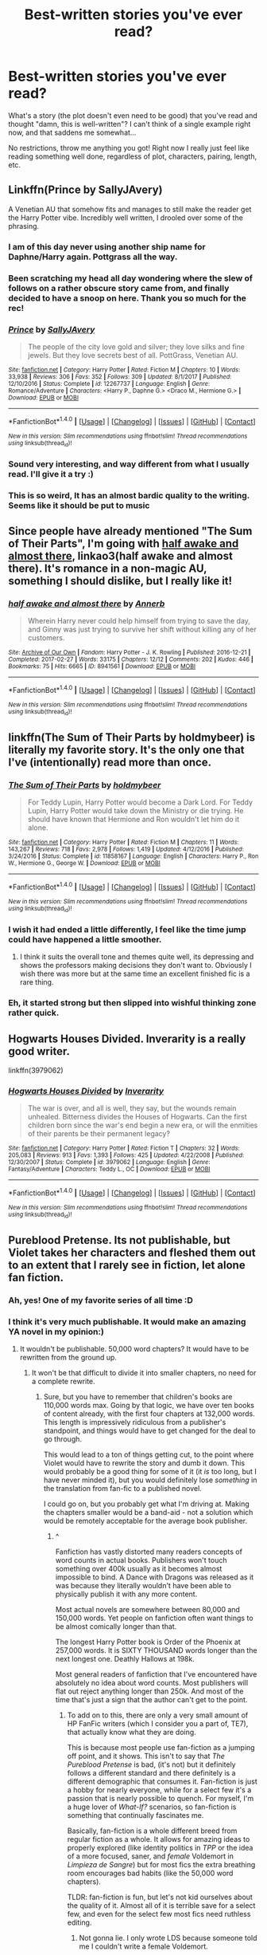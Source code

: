 #+TITLE: Best-written stories you've ever read?

* Best-written stories you've ever read?
:PROPERTIES:
:Author: panda-goddess
:Score: 47
:DateUnix: 1519868028.0
:DateShort: 2018-Mar-01
:FlairText: Request
:END:
What's a story (the plot doesn't even need to be good) that you've read and thought "damn, this is well-written"? I can't think of a single example right now, and that saddens me somewhat...

No restrictions, throw me anything you got! Right now I really just feel like reading something well done, regardless of plot, characters, pairing, length, etc.


** Linkffn(Prince by SallyJAvery)

A Venetian AU that somehow fits and manages to still make the reader get the Harry Potter vibe. Incredibly well written, I drooled over some of the phrasing.
:PROPERTIES:
:Author: moomoogoat
:Score: 11
:DateUnix: 1519872325.0
:DateShort: 2018-Mar-01
:END:

*** I am of this day never using another ship name for Daphne/Harry again. Pottgrass all the way.
:PROPERTIES:
:Author: BLACKtyler
:Score: 12
:DateUnix: 1519890149.0
:DateShort: 2018-Mar-01
:END:


*** Been scratching my head all day wondering where the slew of follows on a rather obscure story came from, and finally decided to have a snoop on here. Thank you so much for the rec!
:PROPERTIES:
:Author: Itsmesally
:Score: 8
:DateUnix: 1519938718.0
:DateShort: 2018-Mar-02
:END:


*** [[http://www.fanfiction.net/s/12267737/1/][*/Prince/*]] by [[https://www.fanfiction.net/u/5909028/SallyJAvery][/SallyJAvery/]]

#+begin_quote
  The people of the city love gold and silver; they love silks and fine jewels. But they love secrets best of all. PottGrass, Venetian AU.
#+end_quote

^{/Site/: [[http://www.fanfiction.net/][fanfiction.net]] *|* /Category/: Harry Potter *|* /Rated/: Fiction M *|* /Chapters/: 10 *|* /Words/: 33,938 *|* /Reviews/: 306 *|* /Favs/: 352 *|* /Follows/: 309 *|* /Updated/: 8/1/2017 *|* /Published/: 12/10/2016 *|* /Status/: Complete *|* /id/: 12267737 *|* /Language/: English *|* /Genre/: Romance/Adventure *|* /Characters/: <Harry P., Daphne G.> <Draco M., Hermione G.> *|* /Download/: [[http://www.ff2ebook.com/old/ffn-bot/index.php?id=12267737&source=ff&filetype=epub][EPUB]] or [[http://www.ff2ebook.com/old/ffn-bot/index.php?id=12267737&source=ff&filetype=mobi][MOBI]]}

--------------

*FanfictionBot*^{1.4.0} *|* [[[https://github.com/tusing/reddit-ffn-bot/wiki/Usage][Usage]]] | [[[https://github.com/tusing/reddit-ffn-bot/wiki/Changelog][Changelog]]] | [[[https://github.com/tusing/reddit-ffn-bot/issues/][Issues]]] | [[[https://github.com/tusing/reddit-ffn-bot/][GitHub]]] | [[[https://www.reddit.com/message/compose?to=tusing][Contact]]]

^{/New in this version: Slim recommendations using/ ffnbot!slim! /Thread recommendations using/ linksub(thread_id)!}
:PROPERTIES:
:Author: FanfictionBot
:Score: 4
:DateUnix: 1519872347.0
:DateShort: 2018-Mar-01
:END:


*** Sound very interesting, and way different from what I usually read. I'll give it a try :)
:PROPERTIES:
:Author: panda-goddess
:Score: 2
:DateUnix: 1519920835.0
:DateShort: 2018-Mar-01
:END:


*** This is so weird, It has an almost bardic quality to the writing. Seems like it should be put to music
:PROPERTIES:
:Author: Duvkav1
:Score: 2
:DateUnix: 1520115772.0
:DateShort: 2018-Mar-04
:END:


** Since people have already mentioned "The Sum of Their Parts", I'm going with [[http://archiveofourown.org/works/8941561/chapters/20467861][half awake and almost there]], linkao3(half awake and almost there). It's romance in a non-magic AU, something I should dislike, but I really like it!
:PROPERTIES:
:Author: InquisitorCOC
:Score: 10
:DateUnix: 1519880318.0
:DateShort: 2018-Mar-01
:END:

*** [[http://archiveofourown.org/works/8941561][*/half awake and almost there/*]] by [[http://www.archiveofourown.org/users/Annerb/pseuds/Annerb][/Annerb/]]

#+begin_quote
  Wherein Harry never could help himself from trying to save the day, and Ginny was just trying to survive her shift without killing any of her customers.
#+end_quote

^{/Site/: [[http://www.archiveofourown.org/][Archive of Our Own]] *|* /Fandom/: Harry Potter - J. K. Rowling *|* /Published/: 2016-12-21 *|* /Completed/: 2017-02-27 *|* /Words/: 33175 *|* /Chapters/: 12/12 *|* /Comments/: 202 *|* /Kudos/: 446 *|* /Bookmarks/: 75 *|* /Hits/: 6665 *|* /ID/: 8941561 *|* /Download/: [[http://archiveofourown.org/downloads/An/Annerb/8941561/half%20awake%20and%20almost%20there.epub?updated_at=1504795815][EPUB]] or [[http://archiveofourown.org/downloads/An/Annerb/8941561/half%20awake%20and%20almost%20there.mobi?updated_at=1504795815][MOBI]]}

--------------

*FanfictionBot*^{1.4.0} *|* [[[https://github.com/tusing/reddit-ffn-bot/wiki/Usage][Usage]]] | [[[https://github.com/tusing/reddit-ffn-bot/wiki/Changelog][Changelog]]] | [[[https://github.com/tusing/reddit-ffn-bot/issues/][Issues]]] | [[[https://github.com/tusing/reddit-ffn-bot/][GitHub]]] | [[[https://www.reddit.com/message/compose?to=tusing][Contact]]]

^{/New in this version: Slim recommendations using/ ffnbot!slim! /Thread recommendations using/ linksub(thread_id)!}
:PROPERTIES:
:Author: FanfictionBot
:Score: 2
:DateUnix: 1519880358.0
:DateShort: 2018-Mar-01
:END:


** linkffn(The Sum of Their Parts by holdmybeer) is literally my favorite story. It's the only one that I've (intentionally) read more than once.
:PROPERTIES:
:Author: GrinningJest3r
:Score: 25
:DateUnix: 1519875446.0
:DateShort: 2018-Mar-01
:END:

*** [[http://www.fanfiction.net/s/11858167/1/][*/The Sum of Their Parts/*]] by [[https://www.fanfiction.net/u/7396284/holdmybeer][/holdmybeer/]]

#+begin_quote
  For Teddy Lupin, Harry Potter would become a Dark Lord. For Teddy Lupin, Harry Potter would take down the Ministry or die trying. He should have known that Hermione and Ron wouldn't let him do it alone.
#+end_quote

^{/Site/: [[http://www.fanfiction.net/][fanfiction.net]] *|* /Category/: Harry Potter *|* /Rated/: Fiction M *|* /Chapters/: 11 *|* /Words/: 143,267 *|* /Reviews/: 718 *|* /Favs/: 2,978 *|* /Follows/: 1,419 *|* /Updated/: 4/12/2016 *|* /Published/: 3/24/2016 *|* /Status/: Complete *|* /id/: 11858167 *|* /Language/: English *|* /Characters/: Harry P., Ron W., Hermione G., George W. *|* /Download/: [[http://www.ff2ebook.com/old/ffn-bot/index.php?id=11858167&source=ff&filetype=epub][EPUB]] or [[http://www.ff2ebook.com/old/ffn-bot/index.php?id=11858167&source=ff&filetype=mobi][MOBI]]}

--------------

*FanfictionBot*^{1.4.0} *|* [[[https://github.com/tusing/reddit-ffn-bot/wiki/Usage][Usage]]] | [[[https://github.com/tusing/reddit-ffn-bot/wiki/Changelog][Changelog]]] | [[[https://github.com/tusing/reddit-ffn-bot/issues/][Issues]]] | [[[https://github.com/tusing/reddit-ffn-bot/][GitHub]]] | [[[https://www.reddit.com/message/compose?to=tusing][Contact]]]

^{/New in this version: Slim recommendations using/ ffnbot!slim! /Thread recommendations using/ linksub(thread_id)!}
:PROPERTIES:
:Author: FanfictionBot
:Score: 6
:DateUnix: 1519875460.0
:DateShort: 2018-Mar-01
:END:


*** I wish it had ended a little differently, I feel like the time jump could have happened a little smoother.
:PROPERTIES:
:Author: NaughtyGaymer
:Score: 4
:DateUnix: 1519881309.0
:DateShort: 2018-Mar-01
:END:

**** I think it suits the overall tone and themes quite well, its depressing and shows the professors making decisions they don't want to. Obviously I wish there was more but at the same time an excellent finished fic is a rare thing.
:PROPERTIES:
:Author: Ironworkshop
:Score: 9
:DateUnix: 1519903694.0
:DateShort: 2018-Mar-01
:END:


*** Eh, it started strong but then slipped into wishful thinking zone rather quick.
:PROPERTIES:
:Author: GravityHug
:Score: 2
:DateUnix: 1519919349.0
:DateShort: 2018-Mar-01
:END:


** Hogwarts Houses Divided. Inverarity is a really good writer.

linkffn(3979062)
:PROPERTIES:
:Author: Dina-M
:Score: 8
:DateUnix: 1519902762.0
:DateShort: 2018-Mar-01
:END:

*** [[http://www.fanfiction.net/s/3979062/1/][*/Hogwarts Houses Divided/*]] by [[https://www.fanfiction.net/u/1374917/Inverarity][/Inverarity/]]

#+begin_quote
  The war is over, and all is well, they say, but the wounds remain unhealed. Bitterness divides the Houses of Hogwarts. Can the first children born since the war's end begin a new era, or will the enmities of their parents be their permanent legacy?
#+end_quote

^{/Site/: [[http://www.fanfiction.net/][fanfiction.net]] *|* /Category/: Harry Potter *|* /Rated/: Fiction T *|* /Chapters/: 32 *|* /Words/: 205,083 *|* /Reviews/: 913 *|* /Favs/: 1,393 *|* /Follows/: 425 *|* /Updated/: 4/22/2008 *|* /Published/: 12/30/2007 *|* /Status/: Complete *|* /id/: 3979062 *|* /Language/: English *|* /Genre/: Fantasy/Adventure *|* /Characters/: Teddy L., OC *|* /Download/: [[http://www.ff2ebook.com/old/ffn-bot/index.php?id=3979062&source=ff&filetype=epub][EPUB]] or [[http://www.ff2ebook.com/old/ffn-bot/index.php?id=3979062&source=ff&filetype=mobi][MOBI]]}

--------------

*FanfictionBot*^{1.4.0} *|* [[[https://github.com/tusing/reddit-ffn-bot/wiki/Usage][Usage]]] | [[[https://github.com/tusing/reddit-ffn-bot/wiki/Changelog][Changelog]]] | [[[https://github.com/tusing/reddit-ffn-bot/issues/][Issues]]] | [[[https://github.com/tusing/reddit-ffn-bot/][GitHub]]] | [[[https://www.reddit.com/message/compose?to=tusing][Contact]]]

^{/New in this version: Slim recommendations using/ ffnbot!slim! /Thread recommendations using/ linksub(thread_id)!}
:PROPERTIES:
:Author: FanfictionBot
:Score: 1
:DateUnix: 1519902774.0
:DateShort: 2018-Mar-01
:END:


** Pureblood Pretense. Its not publishable, but Violet takes her characters and fleshed them out to an extent that I rarely see in fiction, let alone fan fiction.
:PROPERTIES:
:Author: Darkenmal
:Score: 8
:DateUnix: 1519878325.0
:DateShort: 2018-Mar-01
:END:

*** Ah, yes! One of my favorite series of all time :D
:PROPERTIES:
:Author: panda-goddess
:Score: 3
:DateUnix: 1519920727.0
:DateShort: 2018-Mar-01
:END:


*** I think it's very much publishable. It would make an amazing YA novel in my opinion:)
:PROPERTIES:
:Author: heavy__rain
:Score: 2
:DateUnix: 1519924597.0
:DateShort: 2018-Mar-01
:END:

**** It wouldn't be publishable. 50,000 word chapters? It would have to be rewritten from the ground up.
:PROPERTIES:
:Author: Darkenmal
:Score: 5
:DateUnix: 1519929514.0
:DateShort: 2018-Mar-01
:END:

***** It won't be that difficult to divide it into smaller chapters, no need for a complete rewrite.
:PROPERTIES:
:Author: heavy__rain
:Score: 2
:DateUnix: 1519931599.0
:DateShort: 2018-Mar-01
:END:

****** Sure, but you have to remember that children's books are 110,000 words max. Going by that logic, we have over ten books of content already, with the first four chapters at 132,000 words. This length is impressively ridiculous from a publisher's standpoint, and things would have to get changed for the deal to go through.

This would lead to a ton of things getting cut, to the point where Violet would have to rewrite the story and dumb it down. This would probably be a good thing for some of it (it /is/ too long, but I have never minded it), but you would definitely lose /something/ in the translation from fan-fic to a published novel.

I could go on, but you probably get what I'm driving at. Making the chapters smaller would be a band-aid - not a solution which would be remotely acceptable for the average book publisher.
:PROPERTIES:
:Author: Darkenmal
:Score: 6
:DateUnix: 1519934922.0
:DateShort: 2018-Mar-01
:END:

******* ^

Fanfiction has vastly distorted many readers concepts of word counts in actual books. Publishers won't touch something over 400k usually as it becomes almost impossible to bind. A Dance with Dragons was released as it was because they literally wouldn't have been able to physically publish it with any more content.

Most actual novels are somewhere between 80,000 and 150,000 words. Yet people on fanfiction often want things to be almost comically longer than that.

The longest Harry Potter book is Order of the Phoenix at 257,000 words. It is SIXTY THOUSAND words longer than the next longest one. Deathly Hallows at 198k.

Most general readers of fanfiction that I've encountered have absolutely no idea about word counts. Most publishers will flat out reject anything longer than 250k. And most of the time that's just a sign that the author can't get to the point.
:PROPERTIES:
:Author: TE7
:Score: 11
:DateUnix: 1519937965.0
:DateShort: 2018-Mar-02
:END:

******** To add on to this, there are only a very small amount of HP FanFic writers (which I consider you a part of, TE7), that actually know what they are doing.

This is because most people use fan-fiction as a jumping off point, and it shows. This isn't to say that /The Pureblood Pretense/ is bad, (it's not) but it definitely follows a different standard and there definitely is a different demographic that consumes it. Fan-fiction is just a hobby for nearly everyone, while for a select few it's a passion that is nearly possible to quench. For myself, I'm a huge lover of /What-If?/ scenarios, so fan-fiction is something that continually fascinates me.

Basically, fan-fiction is a whole different breed from regular fiction as a whole. It allows for amazing ideas to properly explored (like identity politics in /TPP/ or the idea of a more focused, saner, and /female/ Voldemort in /Limpieza de Sangre/) but for most fics the extra breathing room encourages bad habits (like the 50,000 word chapters).

TLDR: fan-fiction is fun, but let's not kid ourselves about the quality of it. Almost all of it is terrible save for a select few, and even for the select few most fics need ruthless editing.
:PROPERTIES:
:Author: Darkenmal
:Score: 5
:DateUnix: 1519941170.0
:DateShort: 2018-Mar-02
:END:

********* Not gonna lie. I only wrote LDS because someone told me I couldn't write a female Voldemort.
:PROPERTIES:
:Author: TE7
:Score: 9
:DateUnix: 1519942850.0
:DateShort: 2018-Mar-02
:END:

********** Well you sure showed them! :D ^{^{^{^{Do}}}} ^{^{^{^{you}}}} ^{^{^{^{take}}}} ^{^{^{^{requests?}}}} ^{^{^{^{/s}}}}
:PROPERTIES:
:Author: Darkenmal
:Score: 3
:DateUnix: 1519944053.0
:DateShort: 2018-Mar-02
:END:


********** I'm still not convinced, you should provide more proof.
:PROPERTIES:
:Author: ComradeCorv
:Score: 1
:DateUnix: 1520179797.0
:DateShort: 2018-Mar-04
:END:


** [deleted]
:PROPERTIES:
:Score: 9
:DateUnix: 1519878927.0
:DateShort: 2018-Mar-01
:END:

*** [[http://www.fanfiction.net/s/9911469/1/][*/Lily and the Art of Being Sisyphus/*]] by [[https://www.fanfiction.net/u/1318815/The-Carnivorous-Muffin][/The Carnivorous Muffin/]]

#+begin_quote
  As the unwitting personification of Death, reality exists to Lily through the veil of a backstage curtain, a transient stage show performed by actors who take their roles only too seriously. But as the Girl-Who-Lived, Lily's role to play is the most important of all, and come hell or high water play it she will, regardless of how awful Wizard Lenin seems to think she is at her job.
#+end_quote

^{/Site/: [[http://www.fanfiction.net/][fanfiction.net]] *|* /Category/: Harry Potter *|* /Rated/: Fiction T *|* /Chapters/: 50 *|* /Words/: 298,181 *|* /Reviews/: 3,937 *|* /Favs/: 5,331 *|* /Follows/: 5,416 *|* /Updated/: 1/25 *|* /Published/: 12/8/2013 *|* /id/: 9911469 *|* /Language/: English *|* /Genre/: Humor/Fantasy *|* /Characters/: <Harry P., Tom R. Jr.> *|* /Download/: [[http://www.ff2ebook.com/old/ffn-bot/index.php?id=9911469&source=ff&filetype=epub][EPUB]] or [[http://www.ff2ebook.com/old/ffn-bot/index.php?id=9911469&source=ff&filetype=mobi][MOBI]]}

--------------

*FanfictionBot*^{1.4.0} *|* [[[https://github.com/tusing/reddit-ffn-bot/wiki/Usage][Usage]]] | [[[https://github.com/tusing/reddit-ffn-bot/wiki/Changelog][Changelog]]] | [[[https://github.com/tusing/reddit-ffn-bot/issues/][Issues]]] | [[[https://github.com/tusing/reddit-ffn-bot/][GitHub]]] | [[[https://www.reddit.com/message/compose?to=tusing][Contact]]]

^{/New in this version: Slim recommendations using/ ffnbot!slim! /Thread recommendations using/ linksub(thread_id)!}
:PROPERTIES:
:Author: FanfictionBot
:Score: 3
:DateUnix: 1519878944.0
:DateShort: 2018-Mar-01
:END:


** linkffn(Unatoned by SeriousScribble) is probably the fic with the best technical writing in the fandom.

Best part? Written by a non-native English speaker.
:PROPERTIES:
:Author: yarglethatblargle
:Score: 13
:DateUnix: 1519870353.0
:DateShort: 2018-Mar-01
:END:

*** [deleted]
:PROPERTIES:
:Score: 12
:DateUnix: 1519872031.0
:DateShort: 2018-Mar-01
:END:

**** I don't see how first person is warning worthy. Second person, maybe. First person? Not at all.
:PROPERTIES:
:Author: yarglethatblargle
:Score: 10
:DateUnix: 1519874332.0
:DateShort: 2018-Mar-01
:END:

***** I love first person! I seriously don't understand why some people seem to dislike it. It can make the story so much more intimate. When I want intimacy plus immediacy, I go first person present tense.
:PROPERTIES:
:Author: jenorama_CA
:Score: 4
:DateUnix: 1519877103.0
:DateShort: 2018-Mar-01
:END:

****** I prefer 3rd, but I do enjoy first.

What I hate is when the story switch points of view /while keeping it first fucking person/.
:PROPERTIES:
:Author: yarglethatblargle
:Score: 12
:DateUnix: 1519877454.0
:DateShort: 2018-Mar-01
:END:

******* Oh. Oops ... I might have a story or two ... or three that do that.
:PROPERTIES:
:Author: jenorama_CA
:Score: 0
:DateUnix: 1519879349.0
:DateShort: 2018-Mar-01
:END:


****** Yep. First person POV fleshes out and acquaints you with the main character like no other. If done right that is. There are fics that just tells a 1st person story like a 3rd person narration. Like [[https://www.fanfiction.net/s/6331126/1/Strangers-at-Drakeshaugh][Strangers at Drakeshaugh]]. It's a good story but it could have been so much better if some of the MC's personality colored the narration. As it is, the MC just tells the story like a robot programmed to tell whatever's happening and nothing else.

There are fics though that really uses the strength of first person POV to the fullest. For example in [[https://www.fanfiction.net/s/7217938/1/Etc-Etc-and-Life-Goes-On][Etc Etc --- and Life Goes On]] the main character has this really active mind but has a rather quiet personality. I'm not really into how wacky it is(it's satire) but the story-telling, told by the very eloquent and verbose MC, just makes this so much more enjoyable for me. It would've been bland as hell if it was written in 3rd person.

ffnbot!directlinks
:PROPERTIES:
:Author: DarNak
:Score: 2
:DateUnix: 1519907348.0
:DateShort: 2018-Mar-01
:END:

******* [[http://www.fanfiction.net/s/7217938/1/][*/Etc Etc --- and Life Goes On/*]] by [[https://www.fanfiction.net/u/2716070/justonemorefic][/justonemorefic/]]

#+begin_quote
  Extra! Extra! Clemence Fitzgerald here, reporting for Witchy Business. You're in for a treat, dear reader: Hogwarts bachelor ALBUS POTTER has acquired a girlfriend---identity unknown. Let the witch hunt begin. (an Albus/OC romance-satire set in a Hogwarts beleaguered by celebrity worship, shipping wars, and too many teen queens; Dobby Winner: Best OC, Dialogue, Description)
#+end_quote

^{/Site/: [[http://www.fanfiction.net/][fanfiction.net]] *|* /Category/: Harry Potter *|* /Rated/: Fiction T *|* /Chapters/: 25 *|* /Words/: 103,723 *|* /Reviews/: 141 *|* /Favs/: 198 *|* /Follows/: 202 *|* /Updated/: 5/9/2016 *|* /Published/: 7/25/2011 *|* /Status/: Complete *|* /id/: 7217938 *|* /Language/: English *|* /Genre/: Romance/Humor *|* /Characters/: <Albus S. P., OC> Scorpius M., Dominique W. *|* /Download/: [[http://www.ff2ebook.com/old/ffn-bot/index.php?id=7217938&source=ff&filetype=epub][EPUB]] or [[http://www.ff2ebook.com/old/ffn-bot/index.php?id=7217938&source=ff&filetype=mobi][MOBI]]}

--------------

*FanfictionBot*^{1.4.0} *|* [[[https://github.com/tusing/reddit-ffn-bot/wiki/Usage][Usage]]] | [[[https://github.com/tusing/reddit-ffn-bot/wiki/Changelog][Changelog]]] | [[[https://github.com/tusing/reddit-ffn-bot/issues/][Issues]]] | [[[https://github.com/tusing/reddit-ffn-bot/][GitHub]]] | [[[https://www.reddit.com/message/compose?to=tusing][Contact]]]

^{/New in this version: Slim recommendations using/ ffnbot!slim! /Thread recommendations using/ linksub(thread_id)!}
:PROPERTIES:
:Author: FanfictionBot
:Score: 1
:DateUnix: 1519907363.0
:DateShort: 2018-Mar-01
:END:


**** First person has the ability to make some of the best stories. But the large majority are terrible. Thats just ny observation. My favorite single published novel is first person.
:PROPERTIES:
:Author: RenegadeNine
:Score: 1
:DateUnix: 1520025257.0
:DateShort: 2018-Mar-03
:END:


*** [[http://www.fanfiction.net/s/8262940/1/][*/Unatoned/*]] by [[https://www.fanfiction.net/u/1232425/SeriousScribble][/SeriousScribble/]]

#+begin_quote
  Secrets of the war, a murder and a fatal attraction: After his victory over Voldemort, Harry became an Auror, and realised quickly that it wasn't at all like he had imagined. Disillusioned with the Ministry, he takes on a last case, but when he starts digging deeper, his life takes a sudden turn ... AUish, Post-Hogwarts. HP/DG
#+end_quote

^{/Site/: [[http://www.fanfiction.net/][fanfiction.net]] *|* /Category/: Harry Potter *|* /Rated/: Fiction M *|* /Chapters/: 23 *|* /Words/: 103,724 *|* /Reviews/: 584 *|* /Favs/: 1,244 *|* /Follows/: 809 *|* /Updated/: 11/21/2012 *|* /Published/: 6/27/2012 *|* /Status/: Complete *|* /id/: 8262940 *|* /Language/: English *|* /Genre/: Crime/Drama *|* /Characters/: Harry P., Daphne G. *|* /Download/: [[http://www.ff2ebook.com/old/ffn-bot/index.php?id=8262940&source=ff&filetype=epub][EPUB]] or [[http://www.ff2ebook.com/old/ffn-bot/index.php?id=8262940&source=ff&filetype=mobi][MOBI]]}

--------------

*FanfictionBot*^{1.4.0} *|* [[[https://github.com/tusing/reddit-ffn-bot/wiki/Usage][Usage]]] | [[[https://github.com/tusing/reddit-ffn-bot/wiki/Changelog][Changelog]]] | [[[https://github.com/tusing/reddit-ffn-bot/issues/][Issues]]] | [[[https://github.com/tusing/reddit-ffn-bot/][GitHub]]] | [[[https://www.reddit.com/message/compose?to=tusing][Contact]]]

^{/New in this version: Slim recommendations using/ ffnbot!slim! /Thread recommendations using/ linksub(thread_id)!}
:PROPERTIES:
:Author: FanfictionBot
:Score: 1
:DateUnix: 1519870360.0
:DateShort: 2018-Mar-01
:END:


** linkao3(Third Time's the Charm by steph7of7) is amazing on multiple levels. Post-War Snape Lives fic with impeccable characterization.

linkao3(Snape, Head of Hufflepuff by sheankelor) is funny and heartwarming and not as cracky as it sounds.

linkao3(Power by Jaxon) has chilling and brutal Death Eater Politics, which I love.

linkao3(Picketing For Peace by Chuksha) has the Muggle world actually affecting the Wizarding world realistically, plus some interesting character development for the minor characters.

Finally, With Nothing On My Tongue by ms_anthrop ([[https://snapecase.livejournal.com/50627.html]]) is an amazing music-based fic that made me cry and forever associate Hallelujah with Snape (tho me reading it shortly after the 1-year anniversary of Alan Rickman's death didn't help that association).
:PROPERTIES:
:Author: urcool91
:Score: 3
:DateUnix: 1519888773.0
:DateShort: 2018-Mar-01
:END:

*** u/idekthrowawa:
#+begin_quote
  Finally, With Nothing On My Tongue by ms_anthrop
#+end_quote

I'm not crying you're crying.

That was an excellent read. I'm very very glad I didn't just ignore it because it was on Livejournal.

I think I've found my new favorite characterization of Snape.
:PROPERTIES:
:Author: idekthrowawa
:Score: 5
:DateUnix: 1519894733.0
:DateShort: 2018-Mar-01
:END:


*** [[http://archiveofourown.org/works/5389937][*/Third Time's a Charm/*]] by [[http://www.archiveofourown.org/users/steph7of7/pseuds/steph7of7][/steph7of7/]]

#+begin_quote
  Snape is saved by McGonagall, then he's saved by everyone else. He may even do a little saving of his own along the way, but that's hardly his fault.
#+end_quote

^{/Site/: [[http://www.archiveofourown.org/][Archive of Our Own]] *|* /Fandom/: Harry Potter - J. K. Rowling *|* /Published/: 2015-12-09 *|* /Completed/: 2016-01-25 *|* /Words/: 44091 *|* /Chapters/: 10/10 *|* /Comments/: 60 *|* /Kudos/: 102 *|* /Bookmarks/: 18 *|* /Hits/: 2410 *|* /ID/: 5389937 *|* /Download/: [[http://archiveofourown.org/downloads/st/steph7of7/5389937/Third%20Times%20a%20Charm.epub?updated_at=1454350581][EPUB]] or [[http://archiveofourown.org/downloads/st/steph7of7/5389937/Third%20Times%20a%20Charm.mobi?updated_at=1454350581][MOBI]]}

--------------

[[http://archiveofourown.org/works/10785282][*/Power/*]] by [[http://www.archiveofourown.org/users/Jaxon/pseuds/Jaxon][/Jaxon/]]

#+begin_quote
  New Death Eater Thorfinn Rowle suspects that Snape is loyal only to those whom he is sleeping with.Unfortunately for Rowle, Snape grew up in a tough 70s working class Muggle community, where being accused of being anything other than heterosexual was an insult of the highest order. Surely Malfoy and Yaxley won't permit Rowle to make such an accusation?Set during OotP.
#+end_quote

^{/Site/: [[http://www.archiveofourown.org/][Archive of Our Own]] *|* /Fandom/: Harry Potter - J. K. Rowling *|* /Published/: 2017-05-01 *|* /Words/: 2933 *|* /Chapters/: 1/1 *|* /Comments/: 10 *|* /Kudos/: 30 *|* /Bookmarks/: 4 *|* /Hits/: 229 *|* /ID/: 10785282 *|* /Download/: [[http://archiveofourown.org/downloads/Ja/Jaxon/10785282/Power.epub?updated_at=1493662219][EPUB]] or [[http://archiveofourown.org/downloads/Ja/Jaxon/10785282/Power.mobi?updated_at=1493662219][MOBI]]}

--------------

[[http://archiveofourown.org/works/13334973][*/Picketing For Peace/*]] by [[http://www.archiveofourown.org/users/Chuksha/pseuds/Chuksha][/Chuksha/]]

#+begin_quote
  Severus Snape never expected to go back to Spinner's End. But when news of the 1984 Miner's Strike, and subsequent sympathy picket in Cokeworth, hit the Daily Prophet front pages he couldn't help himself, even if that meant facing his estranged father.This story was a submission for Age range category 3 (20-30 years old) in the 2018 Snape Showcase over on LJ which has been publishing Snape!centric fics to coincide with Sev's birthday and #SnapeWeek. Beta'd by the fantastic Snarry5evr. snapecase: Celebrating Severus Snape throughout his ages!
#+end_quote

^{/Site/: [[http://www.archiveofourown.org/][Archive of Our Own]] *|* /Fandom/: Harry Potter - J. K. Rowling *|* /Published/: 2018-01-19 *|* /Words/: 7609 *|* /Chapters/: 1/1 *|* /Comments/: 4 *|* /Kudos/: 12 *|* /Bookmarks/: 5 *|* /Hits/: 109 *|* /ID/: 13334973 *|* /Download/: [[http://archiveofourown.org/downloads/Ch/Chuksha/13334973/Picketing%20For%20Peace.epub?updated_at=1516574280][EPUB]] or [[http://archiveofourown.org/downloads/Ch/Chuksha/13334973/Picketing%20For%20Peace.mobi?updated_at=1516574280][MOBI]]}

--------------

[[http://archiveofourown.org/works/3403247][*/Snape, Head of Hufflepuff/*]] by [[http://www.archiveofourown.org/users/sheankelor/pseuds/sheankelor][/sheankelor/]]

#+begin_quote
  Why would Albus ask Severus to be the Head of Hufflepuff? Why should Severus accept? How would a Severus succeed in working with this house?
#+end_quote

^{/Site/: [[http://www.archiveofourown.org/][Archive of Our Own]] *|* /Fandom/: Harry Potter - J. K. Rowling *|* /Published/: 2015-02-21 *|* /Completed/: 2015-03-28 *|* /Words/: 19213 *|* /Chapters/: 4/4 *|* /Comments/: 45 *|* /Kudos/: 99 *|* /Bookmarks/: 26 *|* /Hits/: 1262 *|* /ID/: 3403247 *|* /Download/: [[http://archiveofourown.org/downloads/sh/sheankelor/3403247/Snape%20Head%20of%20Hufflepuff.epub?updated_at=1466364849][EPUB]] or [[http://archiveofourown.org/downloads/sh/sheankelor/3403247/Snape%20Head%20of%20Hufflepuff.mobi?updated_at=1466364849][MOBI]]}

--------------

*FanfictionBot*^{1.4.0} *|* [[[https://github.com/tusing/reddit-ffn-bot/wiki/Usage][Usage]]] | [[[https://github.com/tusing/reddit-ffn-bot/wiki/Changelog][Changelog]]] | [[[https://github.com/tusing/reddit-ffn-bot/issues/][Issues]]] | [[[https://github.com/tusing/reddit-ffn-bot/][GitHub]]] | [[[https://www.reddit.com/message/compose?to=tusing][Contact]]]

^{/New in this version: Slim recommendations using/ ffnbot!slim! /Thread recommendations using/ linksub(thread_id)!}
:PROPERTIES:
:Author: FanfictionBot
:Score: 2
:DateUnix: 1519888823.0
:DateShort: 2018-Mar-01
:END:


** Innocent saga by Marauderlover7
:PROPERTIES:
:Author: thatonegirlbehindyou
:Score: 7
:DateUnix: 1519869051.0
:DateShort: 2018-Mar-01
:END:

*** That series irks me a bit, about a billion times Sirius "dies" and it turns out he's actually alive. The only way the author could possibly surprise us now is by actually killing off Sirius.

Nevertheless, it's still a fun series to power through.
:PROPERTIES:
:Author: -not-serious-
:Score: 9
:DateUnix: 1519880303.0
:DateShort: 2018-Mar-01
:END:

**** I mean, the chance that someone called "MarauderLover7" would actually kill off Sirius is pretty close to zero.
:PROPERTIES:
:Author: hchan1
:Score: 17
:DateUnix: 1519886600.0
:DateShort: 2018-Mar-01
:END:

***** Then they could've just tried building their plot suspense around things they were ok to deal with.
:PROPERTIES:
:Author: GravityHug
:Score: 2
:DateUnix: 1519919465.0
:DateShort: 2018-Mar-01
:END:


**** It only happens in the first two stories, IIRC, but by year one it does begin to feel repetitive to the point that in year 3 he's working together with Harry at the climax of the story and it feels weird as fuck.

And personally I think this story is close to me because I read it after the awkward clusterfuck that was "A Marauder's Plan" (because I was looking specifically for "Harry raised by Sirius" stories) and this is wonderfully written and well plotted in comparison. Besides, semi regular updates FTW!
:PROPERTIES:
:Author: thatonegirlbehindyou
:Score: 1
:DateUnix: 1519922037.0
:DateShort: 2018-Mar-01
:END:


*** Linkffn(9469064)

Linkffn(10093402)

Linkffn(10858061)

Linkffn(11732213)
:PROPERTIES:
:Author: moomoogoat
:Score: 2
:DateUnix: 1519874110.0
:DateShort: 2018-Mar-01
:END:

**** [[http://www.fanfiction.net/s/10093402/1/][*/Initiate/*]] by [[https://www.fanfiction.net/u/4684913/MarauderLover7][/MarauderLover7/]]

#+begin_quote
  Nearly two and a half years had passed since Kreacher had woken up to find Harry Potter asleep on his kitchen floor, and Grimmauld Place had changed dramatically since then. Sequel to "Innocent".
#+end_quote

^{/Site/: [[http://www.fanfiction.net/][fanfiction.net]] *|* /Category/: Harry Potter *|* /Rated/: Fiction M *|* /Chapters/: 38 *|* /Words/: 176,708 *|* /Reviews/: 1,033 *|* /Favs/: 1,624 *|* /Follows/: 1,238 *|* /Updated/: 11/29/2014 *|* /Published/: 2/8/2014 *|* /Status/: Complete *|* /id/: 10093402 *|* /Language/: English *|* /Genre/: Drama *|* /Characters/: Harry P., Sirius B., Remus L. *|* /Download/: [[http://www.ff2ebook.com/old/ffn-bot/index.php?id=10093402&source=ff&filetype=epub][EPUB]] or [[http://www.ff2ebook.com/old/ffn-bot/index.php?id=10093402&source=ff&filetype=mobi][MOBI]]}

--------------

[[http://www.fanfiction.net/s/10858061/1/][*/Identity/*]] by [[https://www.fanfiction.net/u/4684913/MarauderLover7][/MarauderLover7/]]

#+begin_quote
  Harry Potter was a highly unusual boy, even among wizards. The most noteworthy thing about him, however, was his talent for getting himself into trouble, which surpassed even that of his godfather. Sequel to "Innocent" and "Initiate".
#+end_quote

^{/Site/: [[http://www.fanfiction.net/][fanfiction.net]] *|* /Category/: Harry Potter *|* /Rated/: Fiction M *|* /Chapters/: 45 *|* /Words/: 145,202 *|* /Reviews/: 1,077 *|* /Favs/: 1,203 *|* /Follows/: 1,153 *|* /Updated/: 8/27/2017 *|* /Published/: 11/29/2014 *|* /Status/: Complete *|* /id/: 10858061 *|* /Language/: English *|* /Genre/: Drama/Friendship *|* /Characters/: Harry P., Sirius B., Remus L. *|* /Download/: [[http://www.ff2ebook.com/old/ffn-bot/index.php?id=10858061&source=ff&filetype=epub][EPUB]] or [[http://www.ff2ebook.com/old/ffn-bot/index.php?id=10858061&source=ff&filetype=mobi][MOBI]]}

--------------

[[http://www.fanfiction.net/s/9469064/1/][*/Innocent/*]] by [[https://www.fanfiction.net/u/4684913/MarauderLover7][/MarauderLover7/]]

#+begin_quote
  Mr and Mrs Dursley of Number Four, Privet Drive, were happy to say they were perfectly normal, thank you very much. The same could not be said for their eight year old nephew, but his godfather wanted him anyway.
#+end_quote

^{/Site/: [[http://www.fanfiction.net/][fanfiction.net]] *|* /Category/: Harry Potter *|* /Rated/: Fiction M *|* /Chapters/: 80 *|* /Words/: 494,191 *|* /Reviews/: 1,870 *|* /Favs/: 3,723 *|* /Follows/: 2,040 *|* /Updated/: 2/8/2014 *|* /Published/: 7/7/2013 *|* /Status/: Complete *|* /id/: 9469064 *|* /Language/: English *|* /Genre/: Drama/Family *|* /Characters/: Harry P., Sirius B. *|* /Download/: [[http://www.ff2ebook.com/old/ffn-bot/index.php?id=9469064&source=ff&filetype=epub][EPUB]] or [[http://www.ff2ebook.com/old/ffn-bot/index.php?id=9469064&source=ff&filetype=mobi][MOBI]]}

--------------

[[http://www.fanfiction.net/s/11732213/1/][*/Impose/*]] by [[https://www.fanfiction.net/u/4684913/MarauderLover7][/MarauderLover7/]]

#+begin_quote
  It was still called the "Noble and Most Ancient House of Black", though it had been years since any of the Blacks that approved of that name had lived there. Sirius Black would be a disappointment to his parents, but Harry Potter - the home's other resident - was a credit to his. Both were proud of that. Sequel to "Innocent", "Initiate" and "Identity".
#+end_quote

^{/Site/: [[http://www.fanfiction.net/][fanfiction.net]] *|* /Category/: Harry Potter *|* /Rated/: Fiction M *|* /Chapters/: 50 *|* /Words/: 191,541 *|* /Reviews/: 1,117 *|* /Favs/: 1,098 *|* /Follows/: 1,731 *|* /Updated/: 2/26 *|* /Published/: 1/14/2016 *|* /id/: 11732213 *|* /Language/: English *|* /Characters/: Harry P., Sirius B. *|* /Download/: [[http://www.ff2ebook.com/old/ffn-bot/index.php?id=11732213&source=ff&filetype=epub][EPUB]] or [[http://www.ff2ebook.com/old/ffn-bot/index.php?id=11732213&source=ff&filetype=mobi][MOBI]]}

--------------

*FanfictionBot*^{1.4.0} *|* [[[https://github.com/tusing/reddit-ffn-bot/wiki/Usage][Usage]]] | [[[https://github.com/tusing/reddit-ffn-bot/wiki/Changelog][Changelog]]] | [[[https://github.com/tusing/reddit-ffn-bot/issues/][Issues]]] | [[[https://github.com/tusing/reddit-ffn-bot/][GitHub]]] | [[[https://www.reddit.com/message/compose?to=tusing][Contact]]]

^{/New in this version: Slim recommendations using/ ffnbot!slim! /Thread recommendations using/ linksub(thread_id)!}
:PROPERTIES:
:Author: FanfictionBot
:Score: 1
:DateUnix: 1519874128.0
:DateShort: 2018-Mar-01
:END:


**** thank you wonderful human being!!
:PROPERTIES:
:Author: thatonegirlbehindyou
:Score: 1
:DateUnix: 1519875577.0
:DateShort: 2018-Mar-01
:END:


** linkffn(Vitam Paramus) or anything other story by the same author.
:PROPERTIES:
:Author: keroblade
:Score: 8
:DateUnix: 1519879783.0
:DateShort: 2018-Mar-01
:END:

*** Yeah. I'm reading [[/u/TE7][his(?)]] most recent story. I'm absolutely gobsmacked right now. The last chapter is obviously a shift point. But I'm not sure where it goes from here

Linkffn(11752324)

Holy shit, what a story. I'm a sucker for the tragic antihero, so I was hooked from chapter 1
:PROPERTIES:
:Author: BouncingTandA
:Score: 15
:DateUnix: 1519881275.0
:DateShort: 2018-Mar-01
:END:

**** [[http://www.fanfiction.net/s/11752324/1/][*/Limpieza de Sangre/*]] by [[https://www.fanfiction.net/u/2638737/TheEndless7][/TheEndless7/]]

#+begin_quote
  Harry Potter always knew he'd have to fight in a Wizarding War, but he'd always thought it would be after school, and not after winning the Triwizard Tournament. Worse still, he never thought he'd understand both sides of the conflict. AU with a Female Voldemort.
#+end_quote

^{/Site/: [[http://www.fanfiction.net/][fanfiction.net]] *|* /Category/: Harry Potter *|* /Rated/: Fiction M *|* /Chapters/: 28 *|* /Words/: 214,826 *|* /Reviews/: 1,430 *|* /Favs/: 1,877 *|* /Follows/: 2,371 *|* /Updated/: 2/14 *|* /Published/: 1/24/2016 *|* /id/: 11752324 *|* /Language/: English *|* /Characters/: Harry P. *|* /Download/: [[http://www.ff2ebook.com/old/ffn-bot/index.php?id=11752324&source=ff&filetype=epub][EPUB]] or [[http://www.ff2ebook.com/old/ffn-bot/index.php?id=11752324&source=ff&filetype=mobi][MOBI]]}

--------------

*FanfictionBot*^{1.4.0} *|* [[[https://github.com/tusing/reddit-ffn-bot/wiki/Usage][Usage]]] | [[[https://github.com/tusing/reddit-ffn-bot/wiki/Changelog][Changelog]]] | [[[https://github.com/tusing/reddit-ffn-bot/issues/][Issues]]] | [[[https://github.com/tusing/reddit-ffn-bot/][GitHub]]] | [[[https://www.reddit.com/message/compose?to=tusing][Contact]]]

^{/New in this version: Slim recommendations using/ ffnbot!slim! /Thread recommendations using/ linksub(thread_id)!}
:PROPERTIES:
:Author: FanfictionBot
:Score: 5
:DateUnix: 1519881291.0
:DateShort: 2018-Mar-01
:END:


**** I agree completely, every story is perfect and I have no idea where their latest story can go after that crazy twist!
:PROPERTIES:
:Author: keroblade
:Score: 2
:DateUnix: 1519883262.0
:DateShort: 2018-Mar-01
:END:


*** Oh boy. After seeing all this praise lately I'm second-guessing dropping Pureblood Princess after the first couple of chapters.
:PROPERTIES:
:Author: rek-lama
:Score: 4
:DateUnix: 1519889027.0
:DateShort: 2018-Mar-01
:END:

**** [deleted]
:PROPERTIES:
:Score: 11
:DateUnix: 1519900629.0
:DateShort: 2018-Mar-01
:END:

***** u/rek-lama:
#+begin_quote
  every single little thing daphne does in her daily life
#+end_quote

That was my problem with Pureblood Princess exactly. The first chapter is just Daphne thinking about classes. The second takes us through her day in excruciating detail: how she wakes up, contemplates her life, showers, dresses, greets her parents, eats, all the way to putting the dishes into the dishwasher. It bored me to tears.
:PROPERTIES:
:Author: rek-lama
:Score: 10
:DateUnix: 1519902950.0
:DateShort: 2018-Mar-01
:END:

****** Ha made you cry.
:PROPERTIES:
:Author: TE7
:Score: 22
:DateUnix: 1519917984.0
:DateShort: 2018-Mar-01
:END:


*** [[http://www.fanfiction.net/s/9444529/1/][*/Vitam Paramus/*]] by [[https://www.fanfiction.net/u/2638737/TheEndless7][/TheEndless7/]]

#+begin_quote
  After tragic losses, Quidditch star Harry Potter is forced to pick up the pieces of those who have vanished; while he finds himself also taking care of another lost soul.
#+end_quote

^{/Site/: [[http://www.fanfiction.net/][fanfiction.net]] *|* /Category/: Harry Potter *|* /Rated/: Fiction T *|* /Chapters/: 26 *|* /Words/: 224,316 *|* /Reviews/: 1,050 *|* /Favs/: 1,772 *|* /Follows/: 1,421 *|* /Updated/: 1/1 *|* /Published/: 6/30/2013 *|* /Status/: Complete *|* /id/: 9444529 *|* /Language/: English *|* /Genre/: Romance/Hurt/Comfort *|* /Characters/: Harry P., Gabrielle D. *|* /Download/: [[http://www.ff2ebook.com/old/ffn-bot/index.php?id=9444529&source=ff&filetype=epub][EPUB]] or [[http://www.ff2ebook.com/old/ffn-bot/index.php?id=9444529&source=ff&filetype=mobi][MOBI]]}

--------------

*FanfictionBot*^{1.4.0} *|* [[[https://github.com/tusing/reddit-ffn-bot/wiki/Usage][Usage]]] | [[[https://github.com/tusing/reddit-ffn-bot/wiki/Changelog][Changelog]]] | [[[https://github.com/tusing/reddit-ffn-bot/issues/][Issues]]] | [[[https://github.com/tusing/reddit-ffn-bot/][GitHub]]] | [[[https://www.reddit.com/message/compose?to=tusing][Contact]]]

^{/New in this version: Slim recommendations using/ ffnbot!slim! /Thread recommendations using/ linksub(thread_id)!}
:PROPERTIES:
:Author: FanfictionBot
:Score: 1
:DateUnix: 1519879809.0
:DateShort: 2018-Mar-01
:END:


** Not sure of the specifics, but give linkffn(Harry Potter and the Garden of Intrigue) a try.
:PROPERTIES:
:Author: Achille-Talon
:Score: 2
:DateUnix: 1519901687.0
:DateShort: 2018-Mar-01
:END:

*** [[http://www.fanfiction.net/s/8034380/1/][*/Harry Potter and the Garden of Intrigue/*]] by [[https://www.fanfiction.net/u/2212489/Azjerban][/Azjerban/]]

#+begin_quote
  In which Harry understands Victorian flower language at age 11. Events grow gradually further and further from the original. Features CharacterDevelopment!Crabbe and Goyle, and many other not-quite-expected variations. This story has reached its conclusion; enjoy. Watch out for the April Fools' chapter.
#+end_quote

^{/Site/: [[http://www.fanfiction.net/][fanfiction.net]] *|* /Category/: Harry Potter *|* /Rated/: Fiction T *|* /Chapters/: 69 *|* /Words/: 242,410 *|* /Reviews/: 291 *|* /Favs/: 484 *|* /Follows/: 511 *|* /Updated/: 1/1/2016 *|* /Published/: 4/17/2012 *|* /Status/: Complete *|* /id/: 8034380 *|* /Language/: English *|* /Genre/: Fantasy/Humor *|* /Characters/: Harry P. *|* /Download/: [[http://www.ff2ebook.com/old/ffn-bot/index.php?id=8034380&source=ff&filetype=epub][EPUB]] or [[http://www.ff2ebook.com/old/ffn-bot/index.php?id=8034380&source=ff&filetype=mobi][MOBI]]}

--------------

*FanfictionBot*^{1.4.0} *|* [[[https://github.com/tusing/reddit-ffn-bot/wiki/Usage][Usage]]] | [[[https://github.com/tusing/reddit-ffn-bot/wiki/Changelog][Changelog]]] | [[[https://github.com/tusing/reddit-ffn-bot/issues/][Issues]]] | [[[https://github.com/tusing/reddit-ffn-bot/][GitHub]]] | [[[https://www.reddit.com/message/compose?to=tusing][Contact]]]

^{/New in this version: Slim recommendations using/ ffnbot!slim! /Thread recommendations using/ linksub(thread_id)!}
:PROPERTIES:
:Author: FanfictionBot
:Score: 1
:DateUnix: 1519901699.0
:DateShort: 2018-Mar-01
:END:


** linkffn(6578435)

Yes, it's Snape/Hermione, but it is post Deathly Hallows by 10 years. It does ignore Snape's death and the epilogue but otherwise I think it was mostly canon compliant. It has been a while since I read it, but it was terrifically well done.
:PROPERTIES:
:Author: TexasNiteowl
:Score: 2
:DateUnix: 1519896289.0
:DateShort: 2018-Mar-01
:END:

*** [[http://www.fanfiction.net/s/6578435/1/][*/Post Tenebras, Lux/*]] by [[https://www.fanfiction.net/u/1807393/Loten][/Loten/]]

#+begin_quote
  "After Darkness, Light." A chance meeting ten years after the war may not be just a coincidence, and may prove to have very far-reaching consequences. A story of many things, but primarily of healing. SS/HG; rated M for later chapters. Complete.
#+end_quote

^{/Site/: [[http://www.fanfiction.net/][fanfiction.net]] *|* /Category/: Harry Potter *|* /Rated/: Fiction M *|* /Chapters/: 43 *|* /Words/: 313,349 *|* /Reviews/: 3,699 *|* /Favs/: 3,925 *|* /Follows/: 1,004 *|* /Updated/: 5/12/2011 *|* /Published/: 12/22/2010 *|* /Status/: Complete *|* /id/: 6578435 *|* /Language/: English *|* /Genre/: Friendship/Romance *|* /Characters/: Severus S., Hermione G. *|* /Download/: [[http://www.ff2ebook.com/old/ffn-bot/index.php?id=6578435&source=ff&filetype=epub][EPUB]] or [[http://www.ff2ebook.com/old/ffn-bot/index.php?id=6578435&source=ff&filetype=mobi][MOBI]]}

--------------

*FanfictionBot*^{1.4.0} *|* [[[https://github.com/tusing/reddit-ffn-bot/wiki/Usage][Usage]]] | [[[https://github.com/tusing/reddit-ffn-bot/wiki/Changelog][Changelog]]] | [[[https://github.com/tusing/reddit-ffn-bot/issues/][Issues]]] | [[[https://github.com/tusing/reddit-ffn-bot/][GitHub]]] | [[[https://www.reddit.com/message/compose?to=tusing][Contact]]]

^{/New in this version: Slim recommendations using/ ffnbot!slim! /Thread recommendations using/ linksub(thread_id)!}
:PROPERTIES:
:Author: FanfictionBot
:Score: 2
:DateUnix: 1519896313.0
:DateShort: 2018-Mar-01
:END:


** The latest story to make me think this is /Deathly Hallowed/ by Shujin1. I'm only on the third chapter so far though.
:PROPERTIES:
:Author: deirox
:Score: 1
:DateUnix: 1519889366.0
:DateShort: 2018-Mar-01
:END:


** Someone has already mentioned Unatoned, which is a perfect example of an extremely well-written story with a mediocre plot, but in the same vein, there's also linkffn(Resurrexit by Master Slytherin)
:PROPERTIES:
:Author: Lord_Anarchy
:Score: 1
:DateUnix: 1519909052.0
:DateShort: 2018-Mar-01
:END:

*** [[http://www.fanfiction.net/s/11487602/1/][*/Resurrexit/*]] by [[https://www.fanfiction.net/u/471812/Master-Slytherin][/Master Slytherin/]]

#+begin_quote
  Ten years later. All was well ... until Harry's wife dies under suspicious circumstances. Harry will not rest until he has vengeance. Neville is tasked by the Ministry with uncovering the truth before the Chosen One does something he will regret ...
#+end_quote

^{/Site/: [[http://www.fanfiction.net/][fanfiction.net]] *|* /Category/: Harry Potter *|* /Rated/: Fiction M *|* /Chapters/: 21 *|* /Words/: 74,756 *|* /Reviews/: 67 *|* /Favs/: 237 *|* /Follows/: 100 *|* /Published/: 9/4/2015 *|* /Status/: Complete *|* /id/: 11487602 *|* /Language/: English *|* /Genre/: Tragedy/Mystery *|* /Characters/: Harry P., Luna L., Neville L. *|* /Download/: [[http://www.ff2ebook.com/old/ffn-bot/index.php?id=11487602&source=ff&filetype=epub][EPUB]] or [[http://www.ff2ebook.com/old/ffn-bot/index.php?id=11487602&source=ff&filetype=mobi][MOBI]]}

--------------

*FanfictionBot*^{1.4.0} *|* [[[https://github.com/tusing/reddit-ffn-bot/wiki/Usage][Usage]]] | [[[https://github.com/tusing/reddit-ffn-bot/wiki/Changelog][Changelog]]] | [[[https://github.com/tusing/reddit-ffn-bot/issues/][Issues]]] | [[[https://github.com/tusing/reddit-ffn-bot/][GitHub]]] | [[[https://www.reddit.com/message/compose?to=tusing][Contact]]]

^{/New in this version: Slim recommendations using/ ffnbot!slim! /Thread recommendations using/ linksub(thread_id)!}
:PROPERTIES:
:Author: FanfictionBot
:Score: 1
:DateUnix: 1519909064.0
:DateShort: 2018-Mar-01
:END:


** [deleted]
:PROPERTIES:
:Score: 1
:DateUnix: 1519922475.0
:DateShort: 2018-Mar-01
:END:

*** [[http://www.fanfiction.net/s/12768058/1/][*/Pot, Kettle, Black/*]] by [[https://www.fanfiction.net/u/45537/The-Divine-Comedian][/The Divine Comedian/]]

#+begin_quote
  In 1978, Sirius Black almost becomes an Auror - turns out even he can't fake his way through the mental health assessment. So what. He has better things to do. Little does Sirius know that running from himself will send him on a collision course with his ephemeral brother, but life is funny that way.
#+end_quote

^{/Site/: [[http://www.fanfiction.net/][fanfiction.net]] *|* /Category/: Harry Potter *|* /Rated/: Fiction T *|* /Chapters/: 2 *|* /Words/: 8,625 *|* /Reviews/: 5 *|* /Favs/: 8 *|* /Follows/: 3 *|* /Updated/: 12/22/2017 *|* /Published/: 12/21/2017 *|* /Status/: Complete *|* /id/: 12768058 *|* /Language/: English *|* /Genre/: Angst/Tragedy *|* /Characters/: <Sirius B., Remus L.> Regulus B. *|* /Download/: [[http://www.ff2ebook.com/old/ffn-bot/index.php?id=12768058&source=ff&filetype=epub][EPUB]] or [[http://www.ff2ebook.com/old/ffn-bot/index.php?id=12768058&source=ff&filetype=mobi][MOBI]]}

--------------

*FanfictionBot*^{1.4.0} *|* [[[https://github.com/tusing/reddit-ffn-bot/wiki/Usage][Usage]]] | [[[https://github.com/tusing/reddit-ffn-bot/wiki/Changelog][Changelog]]] | [[[https://github.com/tusing/reddit-ffn-bot/issues/][Issues]]] | [[[https://github.com/tusing/reddit-ffn-bot/][GitHub]]] | [[[https://www.reddit.com/message/compose?to=tusing][Contact]]]

^{/New in this version: Slim recommendations using/ ffnbot!slim! /Thread recommendations using/ linksub(thread_id)!}
:PROPERTIES:
:Author: FanfictionBot
:Score: 1
:DateUnix: 1519922485.0
:DateShort: 2018-Mar-01
:END:


** Midnight by Spanking Halo is probably the best writing I've seen. The prose is almost...poetic. It sings, in a way. Usually, I'll read through a fanfic much like I consume fast food: I gobble it down. But this one, I took my time with.

linkffn(4377774)
:PROPERTIES:
:Author: Boris_The_Unbeliever
:Score: 1
:DateUnix: 1519932453.0
:DateShort: 2018-Mar-01
:END:

*** [[http://www.fanfiction.net/s/4377774/1/][*/Midnight/*]] by [[https://www.fanfiction.net/u/807745/SpankingHalo][/SpankingHalo/]]

#+begin_quote
  AU. It has been three years since Voldemort won. Hermione is one of the few wizards left free, concealed in the ruins of Hogwarts. And only midnight reveals its secrets. But she has been discovered by the last person she wants to see...
#+end_quote

^{/Site/: [[http://www.fanfiction.net/][fanfiction.net]] *|* /Category/: Harry Potter *|* /Rated/: Fiction T *|* /Chapters/: 15 *|* /Words/: 91,338 *|* /Reviews/: 984 *|* /Favs/: 1,214 *|* /Follows/: 1,547 *|* /Updated/: 5/2/2017 *|* /Published/: 7/7/2008 *|* /id/: 4377774 *|* /Language/: English *|* /Genre/: Drama/Romance *|* /Characters/: Hermione G., Draco M., Luna L., Blaise Z. *|* /Download/: [[http://www.ff2ebook.com/old/ffn-bot/index.php?id=4377774&source=ff&filetype=epub][EPUB]] or [[http://www.ff2ebook.com/old/ffn-bot/index.php?id=4377774&source=ff&filetype=mobi][MOBI]]}

--------------

*FanfictionBot*^{1.4.0} *|* [[[https://github.com/tusing/reddit-ffn-bot/wiki/Usage][Usage]]] | [[[https://github.com/tusing/reddit-ffn-bot/wiki/Changelog][Changelog]]] | [[[https://github.com/tusing/reddit-ffn-bot/issues/][Issues]]] | [[[https://github.com/tusing/reddit-ffn-bot/][GitHub]]] | [[[https://www.reddit.com/message/compose?to=tusing][Contact]]]

^{/New in this version: Slim recommendations using/ ffnbot!slim! /Thread recommendations using/ linksub(thread_id)!}
:PROPERTIES:
:Author: FanfictionBot
:Score: 1
:DateUnix: 1519932513.0
:DateShort: 2018-Mar-01
:END:


*** Cool! I gobble down my stories much the same way, maybe this will be a nice change of pace :)
:PROPERTIES:
:Author: panda-goddess
:Score: 1
:DateUnix: 1519934827.0
:DateShort: 2018-Mar-01
:END:


** - [[https://www.fanfiction.net/s/12467737/1/Sang-Noir][Sang Noir]] by Aithne Morrigan actually made me cry. The ending was bittersweet. linkffn(12467737) Status: Complete

- [[https://www.fanfiction.net/s/5556945/1/Hero][Hero]] by Lady Charity also made me cry. One-shot linkffn(5556945) Status: Complete

- [[https://www.fanfiction.net/s/10605742/1/He-s-Still-Your-Brother][He's Still Your Brother]] by SadieAnnabethMellark shows really good parallels. linkffn(10605742) Status: Complete

- [[https://www.fanfiction.net/s/12181042/1/Order-of-Mercy][Order of Mercy]] by MandyinKC. This features Bill, Fleur, Percy, and Audrey creating their own Underground Railroad. linkffn(12181042) Status: Complete
:PROPERTIES:
:Author: FairyRave
:Score: 1
:DateUnix: 1519938118.0
:DateShort: 2018-Mar-02
:END:

*** [[http://www.fanfiction.net/s/12467737/1/][*/Sang Noir/*]] by [[https://www.fanfiction.net/u/8640764/Aithne-Morrigan][/Aithne Morrigan/]]

#+begin_quote
  Sirius is sick of his family. James wants him to do something about it. And all the while, invisible in the background, Regulus is slowly losing himself. /No longer a three-shot. My take on the Black brothers, starting with the night Sirius ran away. Warning: abuse in the first chapter. Rated T for a reason. /Previously titled Black Blood.
#+end_quote

^{/Site/: [[http://www.fanfiction.net/][fanfiction.net]] *|* /Category/: Harry Potter *|* /Rated/: Fiction T *|* /Chapters/: 6 *|* /Words/: 17,194 *|* /Reviews/: 15 *|* /Favs/: 22 *|* /Follows/: 25 *|* /Updated/: 12/25/2017 *|* /Published/: 4/28/2017 *|* /Status/: Complete *|* /id/: 12467737 *|* /Language/: English *|* /Genre/: Family/Angst *|* /Characters/: Sirius B., James P., Regulus B. *|* /Download/: [[http://www.ff2ebook.com/old/ffn-bot/index.php?id=12467737&source=ff&filetype=epub][EPUB]] or [[http://www.ff2ebook.com/old/ffn-bot/index.php?id=12467737&source=ff&filetype=mobi][MOBI]]}

--------------

[[http://www.fanfiction.net/s/5556945/1/][*/Hero/*]] by [[https://www.fanfiction.net/u/1090596/Lady-Charity][/Lady Charity/]]

#+begin_quote
  When Sirius gave Regulus the silver locket when they were young, he never expected that it would help cause his little brother's death...or the awakening of a hero inside them both."You know, sometimes I think we Sort too soon..."
#+end_quote

^{/Site/: [[http://www.fanfiction.net/][fanfiction.net]] *|* /Category/: Harry Potter *|* /Rated/: Fiction T *|* /Words/: 7,599 *|* /Reviews/: 17 *|* /Favs/: 123 *|* /Follows/: 13 *|* /Published/: 12/4/2009 *|* /Status/: Complete *|* /id/: 5556945 *|* /Language/: English *|* /Genre/: Tragedy/Hurt/Comfort *|* /Characters/: Sirius B., Regulus B. *|* /Download/: [[http://www.ff2ebook.com/old/ffn-bot/index.php?id=5556945&source=ff&filetype=epub][EPUB]] or [[http://www.ff2ebook.com/old/ffn-bot/index.php?id=5556945&source=ff&filetype=mobi][MOBI]]}

--------------

[[http://www.fanfiction.net/s/10605742/1/][*/He's Still Your Brother/*]] by [[https://www.fanfiction.net/u/3967952/SadieAnnabethMellark][/SadieAnnabethMellark/]]

#+begin_quote
  Bill hated his brother. After all they had been through and with everything going on, he just walked out on the family. A late night talk with Sirius changes that.
#+end_quote

^{/Site/: [[http://www.fanfiction.net/][fanfiction.net]] *|* /Category/: Harry Potter *|* /Rated/: Fiction K+ *|* /Words/: 1,666 *|* /Reviews/: 12 *|* /Favs/: 79 *|* /Follows/: 7 *|* /Published/: 8/9/2014 *|* /Status/: Complete *|* /id/: 10605742 *|* /Language/: English *|* /Characters/: Sirius B., Percy W., Bill W., Regulus B. *|* /Download/: [[http://www.ff2ebook.com/old/ffn-bot/index.php?id=10605742&source=ff&filetype=epub][EPUB]] or [[http://www.ff2ebook.com/old/ffn-bot/index.php?id=10605742&source=ff&filetype=mobi][MOBI]]}

--------------

[[http://www.fanfiction.net/s/12181042/1/][*/Order of Mercy/*]] by [[https://www.fanfiction.net/u/4020275/MandyinKC][/MandyinKC/]]

#+begin_quote
  Set during Harry Potter and the Deathly Hallows. While Harry, Ron, and Hermione are searching for Horcruxes, a small band of witches and wizards are helping Muggle-borns escape persecution by the Ministry of Magic. Follow Bill and Fleur and Percy and Audrey as they struggle with the realities of war, trauma, family, friendship, and romance in the darkest year of their lives.
#+end_quote

^{/Site/: [[http://www.fanfiction.net/][fanfiction.net]] *|* /Category/: Harry Potter *|* /Rated/: Fiction M *|* /Chapters/: 56 *|* /Words/: 276,356 *|* /Reviews/: 750 *|* /Favs/: 210 *|* /Follows/: 180 *|* /Updated/: 6/29/2017 *|* /Published/: 10/7/2016 *|* /Status/: Complete *|* /id/: 12181042 *|* /Language/: English *|* /Genre/: Romance/Adventure *|* /Characters/: <Bill W., Fleur D.> <Percy W., Audrey W.> *|* /Download/: [[http://www.ff2ebook.com/old/ffn-bot/index.php?id=12181042&source=ff&filetype=epub][EPUB]] or [[http://www.ff2ebook.com/old/ffn-bot/index.php?id=12181042&source=ff&filetype=mobi][MOBI]]}

--------------

*FanfictionBot*^{1.4.0} *|* [[[https://github.com/tusing/reddit-ffn-bot/wiki/Usage][Usage]]] | [[[https://github.com/tusing/reddit-ffn-bot/wiki/Changelog][Changelog]]] | [[[https://github.com/tusing/reddit-ffn-bot/issues/][Issues]]] | [[[https://github.com/tusing/reddit-ffn-bot/][GitHub]]] | [[[https://www.reddit.com/message/compose?to=tusing][Contact]]]

^{/New in this version: Slim recommendations using/ ffnbot!slim! /Thread recommendations using/ linksub(thread_id)!}
:PROPERTIES:
:Author: FanfictionBot
:Score: 1
:DateUnix: 1519938173.0
:DateShort: 2018-Mar-02
:END:


** Honestly, [[https://www.fanfiction.net/s/11752324/1/Limpieza-de-Sangre][Limpieza de Sangre]] by TheEndless7 is probably my favorite of all time. Well-done writing mixed with excellent character development and believable, likable characters makes it an absolute joy to read.
:PROPERTIES:
:Author: ST_Jackson
:Score: 1
:DateUnix: 1522644366.0
:DateShort: 2018-Apr-02
:END:


** [deleted]
:PROPERTIES:
:Score: -16
:DateUnix: 1519885169.0
:DateShort: 2018-Mar-01
:END:

*** It's not well-written at all, the author has just done a good job in convincing you that it is.
:PROPERTIES:
:Author: Lord_Anarchy
:Score: 12
:DateUnix: 1519908928.0
:DateShort: 2018-Mar-01
:END:


*** Cause it's G A R B A G E
:PROPERTIES:
:Score: 9
:DateUnix: 1519894781.0
:DateShort: 2018-Mar-01
:END:

**** [deleted]
:PROPERTIES:
:Score: 0
:DateUnix: 1519965457.0
:DateShort: 2018-Mar-02
:END:

***** Hpmor is T R A S H
:PROPERTIES:
:Score: 2
:DateUnix: 1520409378.0
:DateShort: 2018-Mar-07
:END:


*** I absolutely expected this to be posted, and I absolutely expected it to be downvoted to hell.
:PROPERTIES:
:Author: idekthrowawa
:Score: 9
:DateUnix: 1519894840.0
:DateShort: 2018-Mar-01
:END:


*** In what regard is it even well-written?
:PROPERTIES:
:Author: SomeoneTrading
:Score: 3
:DateUnix: 1519998594.0
:DateShort: 2018-Mar-02
:END:

**** [deleted]
:PROPERTIES:
:Score: 1
:DateUnix: 1520017304.0
:DateShort: 2018-Mar-02
:END:

***** Holy fuck. You bothered to make a fucking wall of text defending a shitty fanfic.

Besides, adding sprinkles like decent grammar doesn't make HPMOR any less of a turd.
:PROPERTIES:
:Author: SomeoneTrading
:Score: 7
:DateUnix: 1520019959.0
:DateShort: 2018-Mar-02
:END:

****** [deleted]
:PROPERTIES:
:Score: 2
:DateUnix: 1520021029.0
:DateShort: 2018-Mar-02
:END:

******* Ill jump in and say your analysis is really well done. However, prettier sentences and an adverb count based on one dude (albeit a phenomenal writer) saying too many adverbs make poor writing does not make a story badly written. In fact I would say that too much dramatic rephrasing and flowery descriptions can, sometimes, take away from the story. This is ESPECIALLY true when you have a story like MOR. The whole thing is so pretentious and "look how smart I am" that the very descriptive writing helps that idea along. A good writer not only has to make a good plot (which MOR doesnt) but know when to write straight forward and when to be descriptive..

In conclusion the writer of HPMOR can write, but the story is so shitty that it doesnt matter.

Edit: See [[/u/TE7]] 's comment
:PROPERTIES:
:Author: RenegadeNine
:Score: 2
:DateUnix: 1520064324.0
:DateShort: 2018-Mar-03
:END:

******** [deleted]
:PROPERTIES:
:Score: 2
:DateUnix: 1520068549.0
:DateShort: 2018-Mar-03
:END:

********* I know this is rather late to comment on (2 months later) but there's a review that I believe is a rather decent one despite it being rather anti-HPMOR as it describes all whats good and bad about the fanfic. I guess it kinda gives perspective on what exactly about the story irks many readers on here. [[https://danluu.com/su3su2u1/hpmor/]]
:PROPERTIES:
:Author: Majestical_Potato
:Score: 1
:DateUnix: 1527221291.0
:DateShort: 2018-May-25
:END:

********** [deleted]
:PROPERTIES:
:Score: 1
:DateUnix: 1527447579.0
:DateShort: 2018-May-27
:END:

*********** Well, at least it shows a perspective that many people share and some generalizations of why they hate it.
:PROPERTIES:
:Author: Majestical_Potato
:Score: 1
:DateUnix: 1527447665.0
:DateShort: 2018-May-27
:END:


*** [[http://www.fanfiction.net/s/5782108/1/][*/Harry Potter and the Methods of Rationality/*]] by [[https://www.fanfiction.net/u/2269863/Less-Wrong][/Less Wrong/]]

#+begin_quote
  Petunia married a biochemist, and Harry grew up reading science and science fiction. Then came the Hogwarts letter, and a world of intriguing new possibilities to exploit. And new friends, like Hermione Granger, and Professor McGonagall, and Professor Quirrell... COMPLETE.
#+end_quote

^{/Site/: [[http://www.fanfiction.net/][fanfiction.net]] *|* /Category/: Harry Potter *|* /Rated/: Fiction T *|* /Chapters/: 122 *|* /Words/: 661,619 *|* /Reviews/: 33,929 *|* /Favs/: 22,146 *|* /Follows/: 17,016 *|* /Updated/: 3/14/2015 *|* /Published/: 2/28/2010 *|* /Status/: Complete *|* /id/: 5782108 *|* /Language/: English *|* /Genre/: Drama/Humor *|* /Characters/: Harry P., Hermione G. *|* /Download/: [[http://www.ff2ebook.com/old/ffn-bot/index.php?id=5782108&source=ff&filetype=epub][EPUB]] or [[http://www.ff2ebook.com/old/ffn-bot/index.php?id=5782108&source=ff&filetype=mobi][MOBI]]}

--------------

*FanfictionBot*^{1.4.0} *|* [[[https://github.com/tusing/reddit-ffn-bot/wiki/Usage][Usage]]] | [[[https://github.com/tusing/reddit-ffn-bot/wiki/Changelog][Changelog]]] | [[[https://github.com/tusing/reddit-ffn-bot/issues/][Issues]]] | [[[https://github.com/tusing/reddit-ffn-bot/][GitHub]]] | [[[https://www.reddit.com/message/compose?to=tusing][Contact]]]

^{/New in this version: Slim recommendations using/ ffnbot!slim! /Thread recommendations using/ linksub(thread_id)!}
:PROPERTIES:
:Author: FanfictionBot
:Score: 1
:DateUnix: 1519885178.0
:DateShort: 2018-Mar-01
:END:

**** Lol, even the poor bot got downvoted for a good measure.
:PROPERTIES:
:Author: GravityHug
:Score: 2
:DateUnix: 1519919595.0
:DateShort: 2018-Mar-01
:END:


*** I applaud your courage, sharing this here XD And I must agree, regardless if you like HPMoR or not, it /is/ extremely well-written
:PROPERTIES:
:Author: panda-goddess
:Score: 1
:DateUnix: 1519934773.0
:DateShort: 2018-Mar-01
:END:

**** No. It isn't.

The first paragraph of the damn thing is riddled with sentence structure errors. As is pretty much every single paragraph of prose in the thing.

It may well be brimming with interesting and fascinating ideas and executed, from a 'story' perspective, well. But, from a technical writing perspective it is very poor. It would not pass a high school level grammar test. It is not clear from reading it if the author is even aware of such things as fragments or run-ons or has any real understanding of tense and agreement.
:PROPERTIES:
:Author: TE7
:Score: 10
:DateUnix: 1519938787.0
:DateShort: 2018-Mar-02
:END:

***** damn, how could I not notice that? haha

I'm usually the type to read fanfiction quite critically, correcting structure, grammar, and other technical writing stuff in my head as I read. Maybe I'm misremembering.
:PROPERTIES:
:Author: panda-goddess
:Score: 1
:DateUnix: 1519940726.0
:DateShort: 2018-Mar-02
:END:

****** Ironically, a lot of the dialogue is much better, technically speaking, than the prose. There's odd word choice here or there but nothing overly grating. The longer dialogue starts to suffer from the same problems as the prose.

But the prose is horrible. Literally chapter 5 starts with: "The Moke Shop was a quaint little shop (some might even say cute) ensconced behind a vegetable stall that was behind a magical glove shop that was on an alleyway off of a side street of Diagon alley."

That's it. Verbatium. Not only is that a terrible sentence as a whole because from a plot standpoint it tells you nothing of importance. But, it's also a run-on of epic proportions. And the entire fic is like that.

As [[/u/Lord_Anarchy]] says above. It's more the author being able to sell it than anything technically good. I mean he uses "ensconced" correctly in the sentence I cite. Which is a good word that can certainly be a 'look how big my vocabulary' is even if he didn't just get it from the synonym tab of Word. But at the same time, the sentence itsself is horrible.

I'm not usually one to nitpick. And I've never read more than exerpts from the fic itsself. But, when I can open up any chapter, go to nearly any paragraph, and find multiple issues in sentence structure, it's not well written. At least, from a grammar standpoint.
:PROPERTIES:
:Author: TE7
:Score: 5
:DateUnix: 1519942532.0
:DateShort: 2018-Mar-02
:END:


****** [deleted]
:PROPERTIES:
:Score: 1
:DateUnix: 1519968564.0
:DateShort: 2018-Mar-02
:END:

******* 1) No one in their right mind would publish HPMOR anywhere other than Kindle for 99 cents.

2) TE7s writing is amazing. It isnt Tolkien or Shakespeare. But what it is is telling you the story very clearly, cleanly, and in the best way possible. His true strength however is in his perspective based storytelling. You havent read the story so you dont know just how well he uses the writing as a way to tell the characters perspective and use this to create his plot. And thats just my biggest compliment for it. Writing is more than using big words and showing off your vocabulary and knowledge.
:PROPERTIES:
:Author: RenegadeNine
:Score: 2
:DateUnix: 1520065155.0
:DateShort: 2018-Mar-03
:END:


** linkffn(10280298)

linkffn(12698097)
:PROPERTIES:
:Author: bupomo
:Score: 0
:DateUnix: 1519888753.0
:DateShort: 2018-Mar-01
:END:

*** [[http://www.fanfiction.net/s/12698097/1/][*/The Inglorious Wonder Woman/*]] by [[https://www.fanfiction.net/u/3930972/bulelo][/bulelo/]]

#+begin_quote
  She always had a soft spot for kids; the ones in this life definitely deserve better. The wizarding world needs a superhero anyway: a Wonder Woman who can talk to animals, breathe underwater, has a secret cave, and dreams up someone else's memories. The inglorious kind. [reincarnated!mermaid!OC, AU-canon]
#+end_quote

^{/Site/: [[http://www.fanfiction.net/][fanfiction.net]] *|* /Category/: Harry Potter *|* /Rated/: Fiction T *|* /Chapters/: 4 *|* /Words/: 17,954 *|* /Reviews/: 44 *|* /Favs/: 71 *|* /Follows/: 99 *|* /Updated/: 2/7 *|* /Published/: 10/22/2017 *|* /id/: 12698097 *|* /Language/: English *|* /Genre/: Angst/Romance *|* /Characters/: Harry P., Cho C., Neville L., OC *|* /Download/: [[http://www.ff2ebook.com/old/ffn-bot/index.php?id=12698097&source=ff&filetype=epub][EPUB]] or [[http://www.ff2ebook.com/old/ffn-bot/index.php?id=12698097&source=ff&filetype=mobi][MOBI]]}

--------------

[[http://www.fanfiction.net/s/10280298/1/][*/A Witch's Guide To Dealing With The Dark Side (And Also Dark Lords)/*]] by [[https://www.fanfiction.net/u/5309285/cherryvvoid][/cherryvvoid/]]

#+begin_quote
  A handbook for the (un)fortunate. Results may vary. (SI-OC) Tom Riddle/SI-OC.
#+end_quote

^{/Site/: [[http://www.fanfiction.net/][fanfiction.net]] *|* /Category/: Harry Potter *|* /Rated/: Fiction T *|* /Chapters/: 14 *|* /Words/: 35,454 *|* /Reviews/: 674 *|* /Favs/: 1,725 *|* /Follows/: 2,205 *|* /Updated/: 2/4 *|* /Published/: 4/18/2014 *|* /id/: 10280298 *|* /Language/: English *|* /Genre/: Friendship/Adventure *|* /Characters/: <Tom R. Jr., OC> Voldemort, Albus D. *|* /Download/: [[http://www.ff2ebook.com/old/ffn-bot/index.php?id=10280298&source=ff&filetype=epub][EPUB]] or [[http://www.ff2ebook.com/old/ffn-bot/index.php?id=10280298&source=ff&filetype=mobi][MOBI]]}

--------------

*FanfictionBot*^{1.4.0} *|* [[[https://github.com/tusing/reddit-ffn-bot/wiki/Usage][Usage]]] | [[[https://github.com/tusing/reddit-ffn-bot/wiki/Changelog][Changelog]]] | [[[https://github.com/tusing/reddit-ffn-bot/issues/][Issues]]] | [[[https://github.com/tusing/reddit-ffn-bot/][GitHub]]] | [[[https://www.reddit.com/message/compose?to=tusing][Contact]]]

^{/New in this version: Slim recommendations using/ ffnbot!slim! /Thread recommendations using/ linksub(thread_id)!}
:PROPERTIES:
:Author: FanfictionBot
:Score: 1
:DateUnix: 1519888764.0
:DateShort: 2018-Mar-01
:END:
